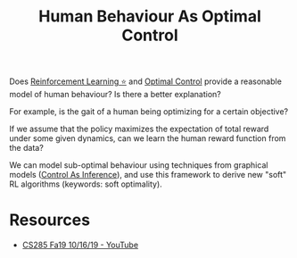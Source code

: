 :PROPERTIES:
:ID:       4b8ed6af-df3e-4b71-bf62-0749d3a509ba
:END:
#+title: Human Behaviour As Optimal Control

Does [[id:be63d7a1-322e-40df-a184-90ad2b8aabb4][Reinforcement Learning ⭐]] and [[id:f1f42d87-f292-4654-bfbf-949bfa18d88f][Optimal Control]] provide a
reasonable model of human behaviour? Is there a better explanation?

For example, is the gait of a human being optimizing for a certain
objective?

If we assume that the policy maximizes the expectation of total
reward under some given dynamics, can we learn the human reward
function from the data?

We can model sub-optimal behaviour using techniques from graphical
models ([[id:0f3564b7-5a64-4191-b917-4d94399d193f][Control As Inference]]), and use this framework to derive new
"soft" RL algorithms (keywords: soft optimality).

* Resources
- [[https://www.youtube.com/watch?v=Pei6G8_3r8I&list=PLkFD6_40KJIwhWJpGazJ9VSj9CFMkb79A&index=13][CS285 Fa19 10/16/19 - YouTube]]
